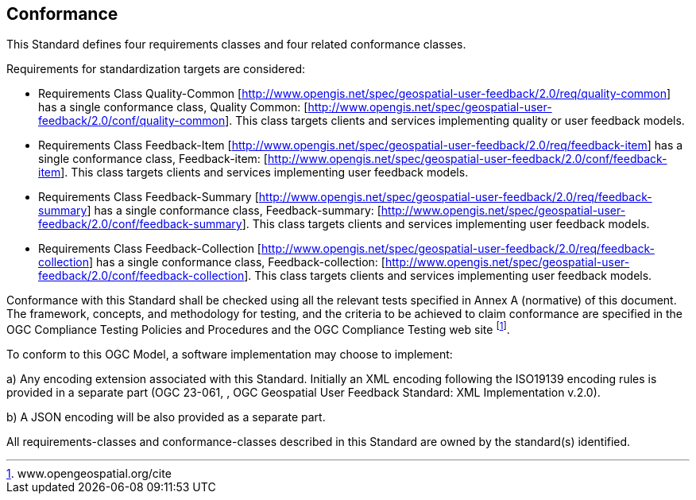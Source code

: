 == Conformance
This Standard defines four requirements classes and four related conformance classes.

Requirements for standardization targets are considered: 


*   Requirements Class Quality-Common   [http://www.opengis.net/spec/geospatial-user-feedback/2.0/req/quality-common] has a single conformance class, Quality Common: [http://www.opengis.net/spec/geospatial-user-feedback/2.0/conf/quality-common]. This class targets clients and services implementing quality or user feedback models.

*	Requirements Class Feedback-Item [http://www.opengis.net/spec/geospatial-user-feedback/2.0/req/feedback-item] has a single conformance class, Feedback-item: [http://www.opengis.net/spec/geospatial-user-feedback/2.0/conf/feedback-item]. This class targets clients and services implementing user feedback models.

*	Requirements Class Feedback-Summary [http://www.opengis.net/spec/geospatial-user-feedback/2.0/req/feedback-summary] has a single conformance class, Feedback-summary: [http://www.opengis.net/spec/geospatial-user-feedback/2.0/conf/feedback-summary]. This class targets clients and services implementing user feedback models.

*	Requirements Class Feedback-Collection  [http://www.opengis.net/spec/geospatial-user-feedback/2.0/req/feedback-collection] has a single conformance class, Feedback-collection: [http://www.opengis.net/spec/geospatial-user-feedback/2.0/conf/feedback-collection]. This class targets clients and services implementing user feedback models.

Conformance with this Standard shall be checked using all the relevant tests specified in Annex A (normative) of this document. The framework, concepts, and methodology for testing, and the criteria to be achieved to claim conformance are specified in the OGC Compliance Testing Policies and Procedures and the OGC Compliance Testing web site  footnote:[www.opengeospatial.org/cite].

To conform to this OGC Model, a software implementation may choose to implement:

//* Any one of the conformance levels specified in Annex A (normative).
//* Any one of the Distributed Computing Platform profiles specified in Annexes TBD through TBD (normative).

a)	Any encoding extension associated with this Standard. Initially an XML encoding following the ISO19139 encoding rules is provided in a separate part (OGC 23-061, , OGC Geospatial User Feedback Standard: XML Implementation v.2.0).

b) A JSON encoding will be also provided as a separate part.

All requirements-classes and conformance-classes described in this Standard are owned by the standard(s) identified.
